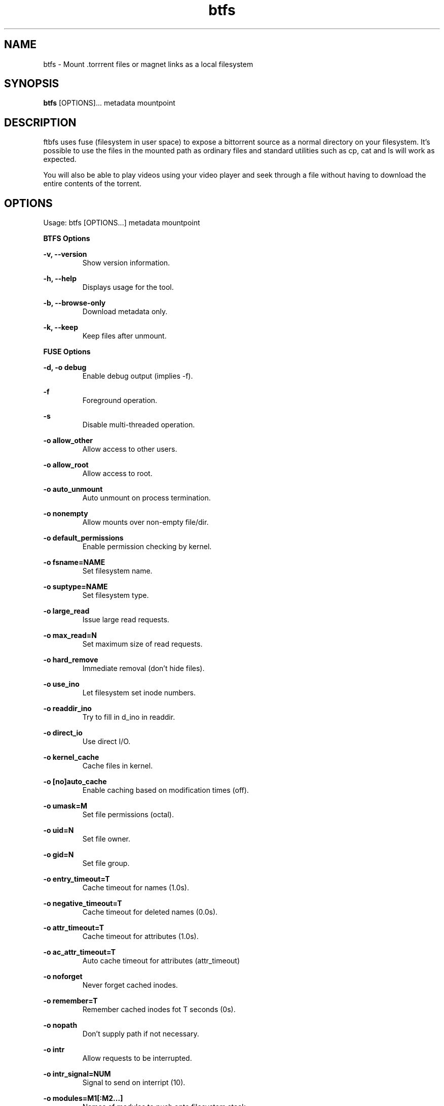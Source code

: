 .TH "btfs" 1 "2016-01-05" "btfs"
.SH NAME
btfs \- Mount .torrrent files or magnet links as a local filesystem
.SH SYNOPSIS
.B btfs
[OPTIONS]... metadata mountpoint
.SH DESCRIPTION
ftbfs uses fuse (filesystem in user space) to expose a bittorrent source as a normal directory on your filesystem. It's possible to use the files in the mounted path as ordinary files and standard utilities such as cp, cat and ls will work as expected.

You will also be able to play videos using your video player and seek through a file without having to download the entire contents of the torrent.

.SH OPTIONS
Usage: btfs [OPTIONS...] metadata mountpoint

.B BTFS Options

\fB\-v, \-\-version\fR
.RS
Show version information.
.RE

\fB\-h, \-\-help\fR
.RS
Displays usage for the tool.
.RE

\fB\-b, \-\-browse\-only\fR
.RS
Download metadata only.
.RE

\fB\-k, \-\-keep\fR
.RS
Keep files after unmount.
.RE


.B FUSE Options

\fB\-d, \-o debug\fR
.RS
Enable debug output (implies \-f).
.RE

\fB\-f\fR
.RS
Foreground operation.
.RE

\fB\-s\fR
.RS
Disable multi-threaded operation.
.RE

\fB\-o allow_other\fR
.RS
Allow access to other users.
.RE

\fB\-o allow_root\fR
.RS
Allow access to root.
.RE

\fB\-o auto_unmount\fR
.RS
Auto unmount on process termination.
.RE

\fB\-o nonempty\fR
.RS
Allow mounts over non-empty file/dir.
.RE

\fB\-o default_permissions\fR
.RS
Enable permission checking by kernel.
.RE

\fB\-o fsname=NAME\fR
.RS
Set filesystem name.
.RE

\fB\-o suptype=NAME\fR
.RS
Set filesystem type.
.RE

\fB\-o large_read\fR
.RS
Issue large read requests.
.RE

\fB\-o max_read=N\fR
.RS
Set maximum size of read requests.
.RE

\fB\-o hard_remove\fR
.RS
Immediate removal (don't hide files).
.RE

\fB\-o use_ino\fR
.RS
Let filesystem set inode numbers.
.RE

\fB\-o readdir_ino\fR
.RS
Try to fill in d_ino in readdir.
.RE

\fB\-o direct_io\fR
.RS
Use direct I/O.
.RE

\fB\-o kernel_cache\fR
.RS
Cache files in kernel.
.RE

\fB\-o [no]auto_cache\fR
.RS
Enable caching based on modification times (off).
.RE

\fB\-o umask=M\fR
.RS
Set file permissions (octal).
.RE

\fB\-o uid=N\fR
.RS
Set file owner.
.RE

\fB\-o gid=N\fR
.RS
Set file group.
.RE

\fB\-o entry_timeout=T\fR
.RS
Cache timeout for names (1.0s).
.RE

\fB\-o negative_timeout=T\fR
.RS
Cache timeout for deleted names (0.0s).
.RE

\fB\-o attr_timeout=T\fR
.RS
Cache timeout for attributes (1.0s).
.RE

\fB\-o ac_attr_timeout=T\fR
.RS
Auto cache timeout for attributes (attr_timeout)
.RE

\fB\-o noforget\fR
.RS
Never forget cached inodes.
.RE

\fB\-o remember=T\fR
.RS
Remember cached inodes fot T seconds (0s).
.RE

\fB\-o nopath\fR
.RS
Don't supply path if not necessary.
.RE

\fB\-o intr\fR
.RS
Allow requests to be interrupted.
.RE

\fB\-o intr_signal=NUM\fR
.RS
Signal to send on interript (10).
.RE

\fB\-o modules=M1[:M2...]\fR
.RS
Names of modules to push onto filesystem stack.
.RE

.B Module Options

.B [iconv]

\fB\-o from_code=CHARSET\fR
.RS
Original encoding of file names (default: UTF-8).
.RE

\fB\-o to_code=CHARSET\fR
.RS
New encoding of the file names (default: UTF-8).
.RE

.B [subdir]

\fB\-o subdir=DIR\fR
.RS
Prepend this directory to all paths (madatory).
.RE

\fB\-o [no]rellinks\fR
.RS
Transform absolute symlinks to relative.
.RE


.SH EXAMPLES

\fBMount Big Buck Bunny demo video link on ~/torrent\fR
.RS
btfs http://www.frostclick.com/torrents/video/animation/Big_Buck_Bunny_1080p_surround_frostclick.com_frostwire.com.torrent ~/torrent
.RE

\fBMount Big Buck Bunny demo video magnet link on ~/torrent\fR
.RS
btfs '<magnetlink>' ~/torrent
.RE

.SH REPORTING BUGS
Please file issues on the GitHub bug tracker: https://github.com/johang/btfs/issues

.SH "SEE ALSO"
.BR fuse (1),
.BR btplay (1)

.SH AUTHORS
This manual page was written by Jonathan Carter <jonathan@ubuntu.com>
ftbs was written by Johan Gunnarsson <johan.gunnarsson@gmail.com>
